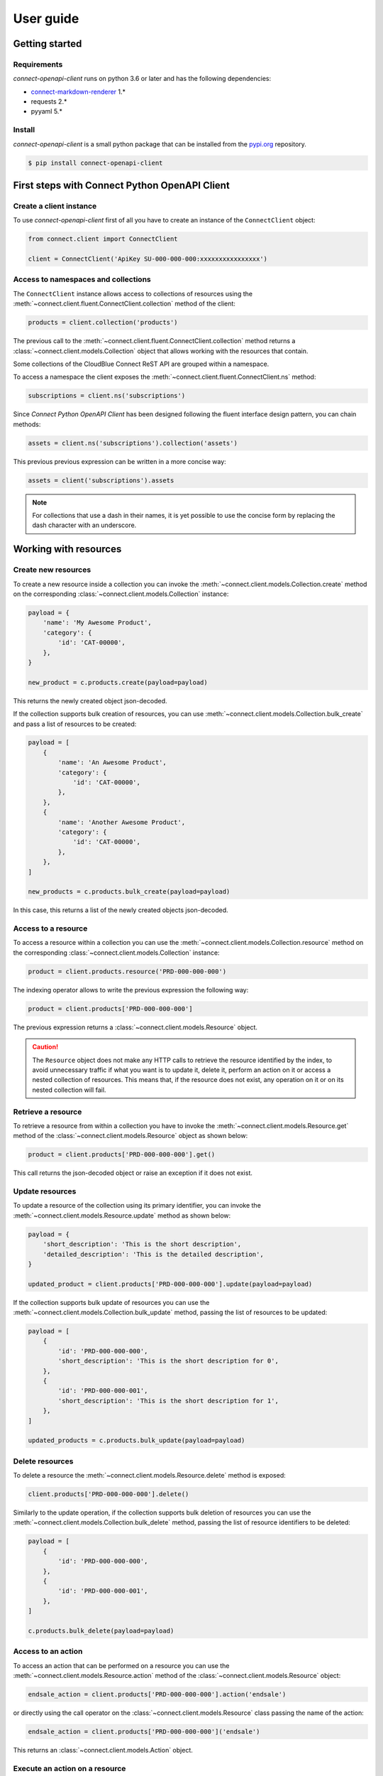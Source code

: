 User guide
==========


Getting started
---------------


Requirements
^^^^^^^^^^^^

*connect-openapi-client* runs on python 3.6 or later and has the following dependencies:

* `connect-markdown-renderer <https://github.com/cloudblue/connect-markdown-renderer>`_ 1.*
* requests 2.*
* pyyaml 5.*


Install
^^^^^^^

*connect-openapi-client* is a small python package that can be installed
from the `pypi.org <https://pypi.org/project/connect-openapi-client/>`_ repository.


.. code-block:: sh

    $ pip install connect-openapi-client



First steps with Connect Python OpenAPI Client
----------------------------------------------

Create a client instance
^^^^^^^^^^^^^^^^^^^^^^^^ 

To use *connect-openapi-client* first of all you have to create an instance of the ``ConnectClient`` object:

.. code-block:: python

    from connect.client import ConnectClient

    client = ConnectClient('ApiKey SU-000-000-000:xxxxxxxxxxxxxxxx')


Access to namespaces and collections
^^^^^^^^^^^^^^^^^^^^^^^^^^^^^^^^^^^^

The ``ConnectClient`` instance allows access to collections of resources using the 
:meth:`~connect.client.fluent.ConnectClient.collection` method of the client:

.. code-block:: python

    products = client.collection('products')

The previous call to the :meth:`~connect.client.fluent.ConnectClient.collection` method returns a 
:class:`~connect.client.models.Collection` object that allows working with the resources that contain.

Some collections of the CloudBlue Connect ReST API are grouped within a namespace.

To access a namespace the client exposes the :meth:`~connect.client.fluent.ConnectClient.ns` method:


.. code-block:: python

    subscriptions = client.ns('subscriptions')


Since *Connect Python OpenAPI Client* has been designed following the fluent interface design pattern,
you can chain methods:

.. code-block:: python

    assets = client.ns('subscriptions').collection('assets')


This previous previous expression can be written in a more concise way:

.. code-block:: python

    assets = client('subscriptions').assets

.. note::

    For collections that use a dash in their names, it is yet 
    possible to use the concise form by replacing the dash character with an underscore.


Working with resources
----------------------


Create new resources
^^^^^^^^^^^^^^^^^^^^

To create a new resource inside a collection you can invoke the 
:meth:`~connect.client.models.Collection.create` method on the corresponding 
:class:`~connect.client.models.Collection` instance:

.. code-block:: python

    payload = {
        'name': 'My Awesome Product',
        'category': {
            'id': 'CAT-00000',
        },
    }

    new_product = c.products.create(payload=payload)

This returns the newly created object json-decoded.

If the collection supports bulk creation of resources, you can use 
:meth:`~connect.client.models.Collection.bulk_create` and pass a list of
resources to be created:

.. code-block:: python

    payload = [
        {
            'name': 'An Awesome Product',
            'category': {
                'id': 'CAT-00000',
            },
        },
        {
            'name': 'Another Awesome Product',
            'category': {
                'id': 'CAT-00000',
            },
        },
    ]

    new_products = c.products.bulk_create(payload=payload)

In this case, this returns a list of the newly created objects json-decoded.

Access to a resource
^^^^^^^^^^^^^^^^^^^^

To access a resource within a collection you can use the
:meth:`~connect.client.models.Collection.resource` method on the corresponding 
:class:`~connect.client.models.Collection` instance:

.. code-block:: python

    product = client.products.resource('PRD-000-000-000')


The indexing operator allows to write the previous expression the following way:

.. code-block:: python

    product = client.products['PRD-000-000-000']

The previous expression returns a :class:`~connect.client.models.Resource` object.

.. caution::

    The ``Resource`` object does not make 
    any HTTP calls to retrieve the resource identified by the index, to avoid 
    unnecessary traffic if what you want is to update it, delete it, perform 
    an action on it or access a nested collection of resources.
    This means that, if the resource does not exist, any operation on it or
    on its nested collection will fail.


Retrieve a resource
^^^^^^^^^^^^^^^^^^^

To retrieve a resource from within a collection you have to invoke 
the :meth:`~connect.client.models.Resource.get` method of the 
:class:`~connect.client.models.Resource` object as shown below:

.. code-block:: python

    product = client.products['PRD-000-000-000'].get()

This call returns the json-decoded object or raise an exception
if it does not exist.


Update resources
^^^^^^^^^^^^^^^^

To update a resource of the collection using its primary identifier,
you can invoke the :meth:`~connect.client.models.Resource.update` method as shown below:

.. code-block:: python

    payload = {
        'short_description': 'This is the short description',
        'detailed_description': 'This is the detailed description',
    }

    updated_product = client.products['PRD-000-000-000'].update(payload=payload)

If the collection supports bulk update of resources you can use the
:meth:`~connect.client.models.Collection.bulk_update` method, passing the list of resources
to be updated:

.. code-block:: python

    payload = [
        {
            'id': 'PRD-000-000-000',
            'short_description': 'This is the short description for 0',
        },
        {
            'id': 'PRD-000-000-001',
            'short_description': 'This is the short description for 1',
        },
    ]

    updated_products = c.products.bulk_update(payload=payload)


Delete resources
^^^^^^^^^^^^^^^^

To delete a resource the :meth:`~connect.client.models.Resource.delete` method is exposed:

.. code-block:: python

    client.products['PRD-000-000-000'].delete()

Similarly to the update operation, if the collection supports bulk deletion of resources
you can use the :meth:`~connect.client.models.Collection.bulk_delete` method, passing the list
of resource identifiers to be deleted:

.. code-block:: python

    payload = [
        {
            'id': 'PRD-000-000-000',
        },
        {
            'id': 'PRD-000-000-001',
        },
    ]

    c.products.bulk_delete(payload=payload)

Access to an action
^^^^^^^^^^^^^^^^^^^

To access an action that can be performed on a resource you can use
the :meth:`~connect.client.models.Resource.action` method of the 
:class:`~connect.client.models.Resource` object:

.. code-block:: python

    endsale_action = client.products['PRD-000-000-000'].action('endsale')

or directly using the call operator
on the :class:`~connect.client.models.Resource` class passing the name of the action:

.. code-block:: python

    endsale_action = client.products['PRD-000-000-000']('endsale')

This returns an :class:`~connect.client.models.Action` object.



Execute an action on a resource
^^^^^^^^^^^^^^^^^^^^^^^^^^^^^^^

Depending on its nature, an action can be exposed using the HTTP method that 
best gives the sense of the action to perform.
The :class:`~connect.client.models.Action` object exposes the 
:meth:`~connect.client.models.Action.get`, :meth:`~connect.client.models.Action.post`,
:meth:`~connect.client.models.Action.put`, and :meth:`~connect.client.models.Action.delete`
methods.

For example, supose you want to execute the **endsale** action:

.. code-block:: python

    payload = {
        'replacement': {
            'id': 'PRD-111-111-111'
        },
        'end_of_sale_notes': 'stopped manufacturing',
    }

    result = client.products['PRD-000-000-000']('endsale').post(payload=payload)


Access nested namespaces
^^^^^^^^^^^^^^^^^^^^^^^^

Nested namespaces can be accessed chaining calls of the `ns` method:

.. code-block:: python

    nested_namespace = client.ns('root_ns').ns('child_ns')

or shortly:

.. code-block:: python

    nested_namespace = client('root_ns')('child_ns')


Access nested collections
^^^^^^^^^^^^^^^^^^^^^^^^^

If you want to access a nested collection, you can do that both using the 
:meth:`~connect.client.models.Resource.collection` method or the
name of the nested collection on the :class:`~connect.client.models.Resource` object:

.. code-block:: python

    product_item = client.products['PRD-000-000-000'].items

As for root collections, you can use the :meth:`~connect.client.models.Resource.create` 
method to create new resources within the nested collection or you can use the 
indexing operator to access a resource of the nested collection by ID.


Querying collections
--------------------

You can perform queries on a collection to retrieve a set of resources that
match the filters specified in the query.

The Connect ReST API use the `Resource Query Language <https://connect.cloudblue.com/community/api/rql/>`_
or RQL, to perform queries on a collection.

.. note::

    This guide assumes you are somewhat familiar with RQL.
    If not, take a look at the `RQL video tutorial here <https://connect.cloudblue.com/community/api/rql/#Video_Tutorial>`_.

The ``ResourceSet`` object helps both to express RQL queries and to manipulate the resulting set of resources.


Create a ``ResourceSet`` object
^^^^^^^^^^^^^^^^^^^^^^^^^^^^^^^

A :class:`connect.client.models.ResourceSet` object can be created through 
the corresponding :class:`connect.client.models.Collection` object
using the :meth:`connect.client.models.Collection.all` method to access 
all the resources of the collection:

.. code-block:: python

    products = client.products.all()


Or applying filter using the :meth:`connect.client.models.Collection.filter` method:


.. code-block:: python

    products = client.products.filter(status='published')


The ``ResourceSet`` will not be evaluated until you need the resources data, 
i.e. it does not make any HTTP call until needed, to help express more complex queries
using method chaining like in the following example:


.. code-block:: python

    products = client.products.filter(status='published').order_by('-created')


Count results
^^^^^^^^^^^^^

To get the total number of resources represented by a ``ResourceSet`` you can use
the :meth:`connect.client.models.Collection.count` method. 

.. code-block:: python

    no_of_published = client.products.filter(status='published').count()

or

.. code-block:: python

    no_of_published = client.products.all().count()



First result
^^^^^^^^^^^^

To get the first resource represented by a ``ResourceSet`` you can use
the :meth:`connect.client.models.Collection.first` method. 

.. code-block:: python

    first = client.products.all().first()

or

.. code-block:: python

    first = client.products.filter(status='published').first()


Filtering resources
^^^^^^^^^^^^^^^^^^^

The :class:`connect.client.models.ResourceSet` object offers three way to define
your RQL query filters:


Using raw RQL filter expressions
""""""""""""""""""""""""""""""""

You can express your filters using raw RQL expressions like in this example:

.. code-block:: python

    products = client.products.filter('ilike(name,*awesome*)', 'in(status,(draft,published))')

Arguments will be joined using the ``and`` logical operator.


Using kwargs and the ``__`` (double underscore) notation
""""""""""""""""""""""""""""""""""""""""""""""""""""""""

You can use the ``__`` notation at the end of the name of the keyword argument
to specify which RQL operator to apply:

.. code-block:: python

    products = client.products.filter(name__ilike='*awesome*', status__in=('draft', 'published'))


The lookups expressed through keyword arguments are ``and``-ed togheter.

Chaning the filter method combine filters using ``and``. Equivalent to the previous
expression is to write:

.. code-block:: python

    products = client.products.filter(name__ilike='*awesome*').filter(status__in=('draft', 'published'))


The ``__`` notation allow also to specify nested fields for lookups like:

.. code-block:: python

    products = client.products.filter(product__category__name__ilike='"*saas services*"')


Using the ``R`` object
""""""""""""""""""""""

The :class:`~connect.client.rql.base.R` object allows to create complex RQL filter expression.

The :class:`~connect.client.rql.base.R` constructor allows to specify lookups as keyword arguments
the same way you do with the :meth:`~connect.client.models.ResourceSet.filter` method.

But it allows also to specify nested fields using the ``.`` notation:

.. code-block:: python

    flt = R().product.category.name.ilike('"*saas services*"')

    products = client.products.filter(flt)


So an expression like:

.. code-block:: python

    flt = R().product.category.name.ilike('"*saas services*"')

    products = client.products.filter(flt, status__in=('draft', 'published'))

will result in the following RQL query:

.. code-block:: sh

    and(ilike(product.category.name,"*saas services*"),in(status,(draft,published)))

The ``R`` object also allows to join filter expressions using logical ``and`` and ``or`` and ``not``
using the ``&``, ``|`` and and ``~`` bitwise operators:

.. code-block:: python

    query = (
        R(status='published') | R().category.name.ilike('*awesome*')
    ) & ~R(description__empty=True)


Other RQL operators
-------------------

Searching
^^^^^^^^^

For endpoints that supports the RQL search operator you can specify
your search term has shown below:

.. code-block::python

    with_search = rs.search('term')



Ordering
^^^^^^^^

To apply ordering you can specify the fields that have to be used to order the results:


.. code-block:: python

    ordered = rs.order_by('+field1', '-field2')


Any subsequent calls append other fields to the previous one.

So the previous statement can also be expressed with chaining:

.. code-block:: python

    ordered = rs.order_by('+field1').order_by('-field2')


Apply RQL ``select``
^^^^^^^^^^^^^^^^^^^^

For collections that supports the ``select`` RQL operator you can
specify the object to be selected/unselected the following way:

.. code-block:: python

    with_select = rs.select('+object1', '-object2')


Any subsequent calls append other select expression to the previous.

So the previous statement can also be expressed with chaining:

.. code-block:: python

    with_select = rs.select('+object1').select('-object2')

